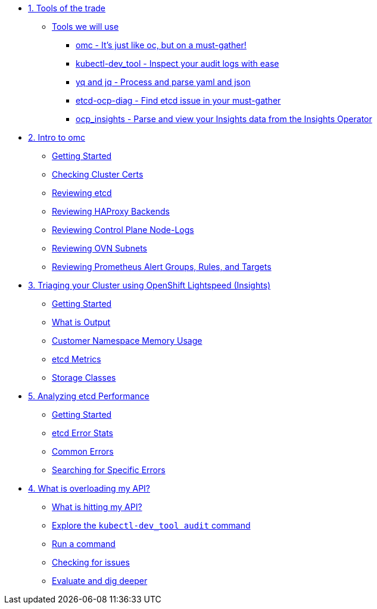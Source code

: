 * xref:module-01.adoc[1. Tools of the trade]
** xref:module-01.adoc#intro[Tools we will use]
*** xref:module-01.adoc#omcintro[omc - It's just like oc, but on a must-gather!]
*** xref:module-01.adoc#kcdevtoolintro[kubectl-dev_tool - Inspect your audit logs with ease]
*** xref:module-01.adoc#yqjqintro[yq and jq - Process and parse yaml and json]
*** xref:module-01.adoc#etcddiagintro[etcd-ocp-diag - Find etcd issue in your must-gather]
*** xref:module-01.adoc#ocpinsightsintro[ocp_insights - Parse and view your Insights data from the Insights Operator]

* xref:module-02.adoc[2. Intro to omc]
** xref:module-02.adoc#gettingstarted[Getting Started]
** xref:module-02.adoc#certs[Checking Cluster Certs]
** xref:module-02.adoc#etcd[Reviewing etcd]
** xref:module-02.adoc#haproxy[Reviewing HAProxy Backends]
** xref:module-02.adoc#node-logs[Reviewing Control Plane Node-Logs]
** xref:module-02.adoc#ovn[Reviewing OVN Subnets]
** xref:module-02.adoc#prometheus[Reviewing Prometheus Alert Groups, Rules, and Targets]

* xref:module-03.adoc[3. Triaging your Cluster using OpenShift Lightspeed (Insights)]
** xref:module-03.adoc#gettingstarted[Getting Started]
** xref:module-03.adoc#whatisoutput[What is Output]
** xref:module-03.adoc#customermemory[Customer Namespace Memory Usage]
** xref:module-03.adoc#etcd_metrics[etcd Metrics]
** xref:module-03.adoc#storageclasses[Storage Classes]

* xref:module-04.adoc[5. Analyzing etcd Performance]
** xref:module-04.adoc#gettingstarted[Getting Started]
** xref:module-04.adoc#stats[etcd Error Stats]
** xref:module-04.adoc#commonerrors[Common Errors]
** xref:module-04.adoc#singleerrors[Searching for Specific Errors]

* xref:module-05.adoc[4. What is overloading my API?]
** xref:module-05.adoc#theapi[What is hitting my API?]
** xref:module-05.adoc#explore[Explore the `kubectl-dev_tool audit` command]
** xref:module-05.adoc#firstrun[Run a command]
** xref:module-05.adoc#theissue[Checking for issues]
** xref:module-05.adoc#thedata[Evaluate and dig deeper]
